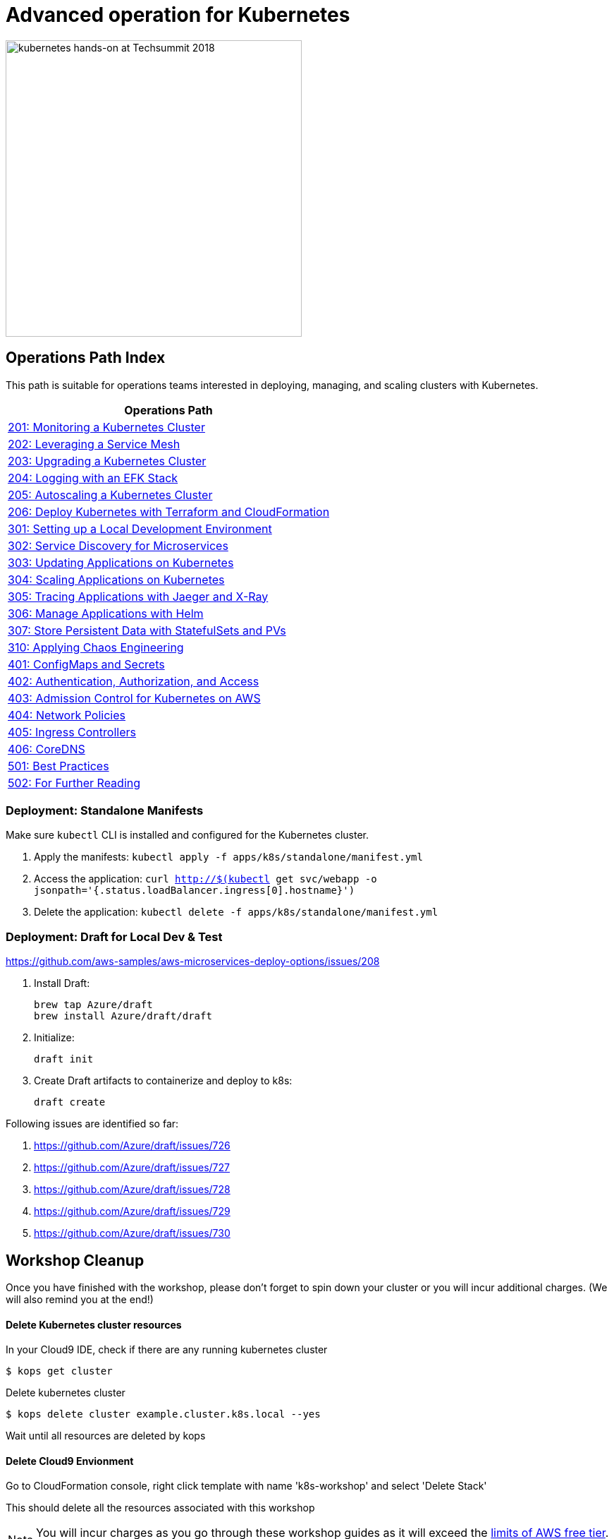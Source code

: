 = Advanced operation for Kubernetes
:icons:
:linkattrs:
:imagesdir: imgs

image:TechSummitMacau_white_Logo.png[alt="kubernetes hands-on at Techsummit 2018", align="left",width=420]

== Operations Path Index

This path is suitable for operations teams interested in deploying, managing, and scaling clusters with Kubernetes.

:frame: none
:grid: none
:valign: top
:halign: center

[cols="1*^",grid="cols",options="header"]
|=====
|anchor:ops[Operations Path]Operations Path
|link:02-path-working-with-clusters/201-cluster-monitoring[201: Monitoring a Kubernetes Cluster]
|link:02-path-working-with-clusters/202-service-mesh[202: Leveraging a Service Mesh]
|link:02-path-working-with-clusters/203-cluster-upgrades[203: Upgrading a Kubernetes Cluster]
|link:02-path-working-with-clusters/204-cluster-logging-with-EFK[204: Logging with an EFK Stack]
|link:02-path-working-with-clusters/205-cluster-autoscaling[205: Autoscaling a Kubernetes Cluster]
|link:02-path-working-with-clusters/206-cloudformation-and-terraform[206: Deploy Kubernetes with Terraform and CloudFormation]
|link:03-path-application-development/301-local-development[301: Setting up a Local Development Environment]
|link:03-path-application-development/302-app-discovery[302: Service Discovery for Microservices]
|link:03-path-application-development/303-app-update[303: Updating Applications on Kubernetes]
|link:03-path-application-development/304-app-scaling[304: Scaling Applications on Kubernetes]
|link:03-path-application-development/305-app-tracing-with-jaeger-and-x-ray[305: Tracing Applications with Jaeger and X-Ray]
|link:03-path-application-development/306-app-management-with-helm[306: Manage Applications with Helm]
|link:03-path-application-development/307-statefulsets-and-pvs[307: Store Persistent Data with StatefulSets and PVs]
|link:03-path-application-development/310-chaos-engineering[310: Applying Chaos Engineering]
|link:04-path-security-and-networking/401-configmaps-and-secrets[401: ConfigMaps and Secrets]
|link:04-path-security-and-networking/402-authentication-and-authorization[402: Authentication, Authorization, and Access]
|link:04-path-security-and-networking/403-admission-policy[403: Admission Control for Kubernetes on AWS]
|link:04-path-security-and-networking/404-network-policies[404: Network Policies]
|link:04-path-security-and-networking/405-ingress-controllers[405: Ingress Controllers]
|link:04-path-security-and-networking/406-coredns[406: CoreDNS]
|link:05-path-next-steps/501-k8s-best-practices[501: Best Practices]
|link:05-path-next-steps/502-for-further-reading[502: For Further Reading]
|=====

=== Deployment: Standalone Manifests

Make sure `kubectl` CLI is installed and configured for the Kubernetes cluster.

. Apply the manifests: `kubectl apply -f apps/k8s/standalone/manifest.yml`
. Access the application: `curl http://$(kubectl get svc/webapp -o jsonpath='{.status.loadBalancer.ingress[0].hostname}')`
. Delete the application: `kubectl delete -f apps/k8s/standalone/manifest.yml`

=== Deployment: Draft for Local Dev & Test 

https://github.com/aws-samples/aws-microservices-deploy-options/issues/208

. Install Draft:

  brew tap Azure/draft
  brew install Azure/draft/draft

. Initialize:

  draft init

. Create Draft artifacts to containerize and deploy to k8s:

  draft create

Following issues are identified so far:

. https://github.com/Azure/draft/issues/726
. https://github.com/Azure/draft/issues/727
. https://github.com/Azure/draft/issues/728
. https://github.com/Azure/draft/issues/729
. https://github.com/Azure/draft/issues/730

== Workshop Cleanup

Once you have finished with the workshop, please don't forget to spin down your cluster or you will incur additional charges.
(We will also remind you at the end!)

==== Delete Kubernetes cluster resources

In your Cloud9 IDE, check if there are any running kubernetes cluster

   $ kops get cluster

Delete kubernetes cluster

   $ kops delete cluster example.cluster.k8s.local --yes

Wait until all resources are deleted by kops

==== Delete Cloud9 Envionment

Go to CloudFormation console, right click template with name 'k8s-workshop' and select 'Delete Stack'

This should delete all the resources associated with this workshop

NOTE: You will incur charges as you go through these workshop guides as it will exceed the link:http://docs.aws.amazon.com/awsaccountbilling/latest/aboutv2/free-tier-limits.html[limits of AWS free tier]. An estimate of charges (<$20/day) can be seen at this link:https://calculator.s3.amazonaws.com/index.html#r=FRA&s=EC2&key=calc-E6DBD6F1-C45D-4827-93F8-D9B18C5994B0[simple monthly calculator]

